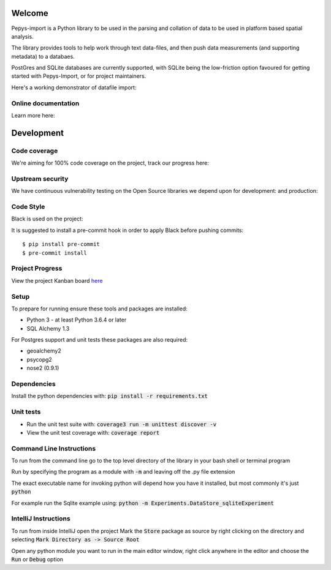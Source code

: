 Welcome
=======

Pepys-import is a Python library to be used in the parsing and
collation of data to be used in platform based spatial analysis.

The library provides tools to help work through text data-files, and then
push data measurements (and supporting metadata) to a databaes.

PostGres and SQLite databases are currently supported, with SQLite being
the low-friction option favoured for getting started with Pepys-Import, or
for project maintainers.

Here's a working demonstrator of datafile import: |binder|

.. |binder| image:: https://mybinder.org/badge_logo.svg
  :target: https://mybinder.org/v2/gh/debrief/pepys-import/develop?filepath=examples%2Fnotebooks%2Fdata_store_sqlite.ipynb

Online documentation
--------------------

Learn more here: |docs|

.. |docs| image:: https://readthedocs.org/projects/pepys-import/badge/?version=latest
  :target:  https://pepys-import.readthedocs.io/


Development
===========

Code coverage
-------------

We're aiming for 100% code coverage on the project, track our progress
here: |code_cov|

.. |code_cov| image:: https://codecov.io/gh/debrief/pepys-import/branch/develop/graph/badge.svg
   :target: https://codecov.io/gh/debrief/pepys-import/branch/develop

Upstream security
-----------------

We have continuous vulnerability testing on the Open Source libraries
we depend upon for development: |dev_req| and production: |plain_req|

.. |plain_req| image:: https://snyk.io/test/github/debrief/pepys-import/badge.svg?targetFile=requirements.txt
   :target: https://snyk.io/test/github/debrief/pepys-import?targetFile=requirements.txt

.. |dev_req| image:: https://snyk.io/test/github/debrief/pepys-import/badge.svg?targetFile=requirements_dev.txt
   :target: https://snyk.io/test/github/debrief/pepys-import?targetFile=requirements_dev.txt

Code Style
----------
Black is used on the project: |black|

.. |black| image:: https://img.shields.io/badge/code%20style-black-000000.svg
 :target: https://github.com/python/black

It is suggested to install a pre-commit hook in order to apply Black before pushing commits::

    $ pip install pre-commit
    $ pre-commit install


Project Progress
----------------

View the project Kanban board `here <https://github.com/debrief/pepys-import/projects/3>`_

Setup
-----

To prepare for running ensure these tools and packages are installed:

* Python 3 - at least Python 3.6.4 or later
* SQL Alchemy 1.3

For Postgres support and unit tests these packages are also required:

* geoalchemy2
* psycopg2
* nose2 (0.9.1)

Dependencies
------------

Install the python dependencies with: :code:`pip install -r requirements.txt`

Unit tests
----------

* Run the unit test suite with:  :code:`coverage3 run -m unittest discover -v`
* View the unit test coverage with: :code:`coverage report`

Command Line Instructions
-------------------------

To run from the command line go to the top level directory of the library in
your bash shell or terminal program

Run by specifying the program as a module with :code:`-m` and
leaving off the .py file extension

The exact executable name for invoking python will depend how
you have it installed, but most commonly it's just :code:`python`

For example run the Sqlite example using:
:code:`python -m Experiments.DataStore_sqliteExperiment`

IntelliJ Instructions
---------------------

To run from inside IntelliJ open the project
Mark the :code:`Store` package as source by right clicking on
the directory and selecting :code:`Mark Directory as -> Source Root`

Open any python module you want to run in the main editor
window, right click anywhere in the editor and choose the
:code:`Run` or :code:`Debug` option


